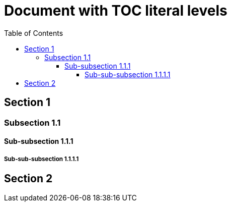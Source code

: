 # Document with TOC literal levels
:toc: macro

toc::[levels=4]

== Section 1
=== Subsection 1.1
==== Sub-subsection 1.1.1
===== Sub-sub-subsection 1.1.1.1
== Section 2
